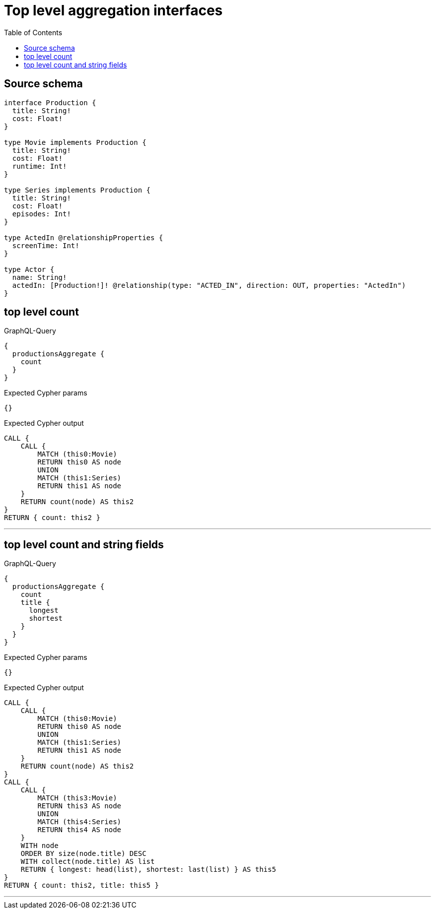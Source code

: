 :toc:

= Top level aggregation interfaces

== Source schema

[source,graphql,schema=true]
----
interface Production {
  title: String!
  cost: Float!
}

type Movie implements Production {
  title: String!
  cost: Float!
  runtime: Int!
}

type Series implements Production {
  title: String!
  cost: Float!
  episodes: Int!
}

type ActedIn @relationshipProperties {
  screenTime: Int!
}

type Actor {
  name: String!
  actedIn: [Production!]! @relationship(type: "ACTED_IN", direction: OUT, properties: "ActedIn")
}
----
== top level count

.GraphQL-Query
[source,graphql]
----
{
  productionsAggregate {
    count
  }
}
----

.Expected Cypher params
[source,json]
----
{}
----

.Expected Cypher output
[source,cypher]
----
CALL {
    CALL {
        MATCH (this0:Movie)
        RETURN this0 AS node
        UNION
        MATCH (this1:Series)
        RETURN this1 AS node
    }
    RETURN count(node) AS this2
}
RETURN { count: this2 }
----

'''

== top level count and string fields

.GraphQL-Query
[source,graphql]
----
{
  productionsAggregate {
    count
    title {
      longest
      shortest
    }
  }
}
----

.Expected Cypher params
[source,json]
----
{}
----

.Expected Cypher output
[source,cypher]
----
CALL {
    CALL {
        MATCH (this0:Movie)
        RETURN this0 AS node
        UNION
        MATCH (this1:Series)
        RETURN this1 AS node
    }
    RETURN count(node) AS this2
}
CALL {
    CALL {
        MATCH (this3:Movie)
        RETURN this3 AS node
        UNION
        MATCH (this4:Series)
        RETURN this4 AS node
    }
    WITH node
    ORDER BY size(node.title) DESC
    WITH collect(node.title) AS list
    RETURN { longest: head(list), shortest: last(list) } AS this5
}
RETURN { count: this2, title: this5 }
----

'''


